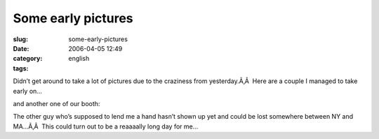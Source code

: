 Some early pictures
###################
:slug: some-early-pictures
:date: 2006-04-05 12:49
:category:
:tags: english

Didn’t get around to take a lot of pictures due to the craziness from
yesterday.Ã‚Â  Here are a couple I managed to take early on…

|image0|

and another one of our booth:

|image1|

The other guy who’s supposed to lend me a hand hasn’t shown up yet and
could be lost somewhere between NY and MA…Ã‚Â  This could turn out to be
a reaaaally long day for me…

.. |image0| image:: http://static.flickr.com/35/123720709_5b31981da1.jpg
.. |image1| image:: http://static.flickr.com/40/123720710_029e36ee42.jpg

